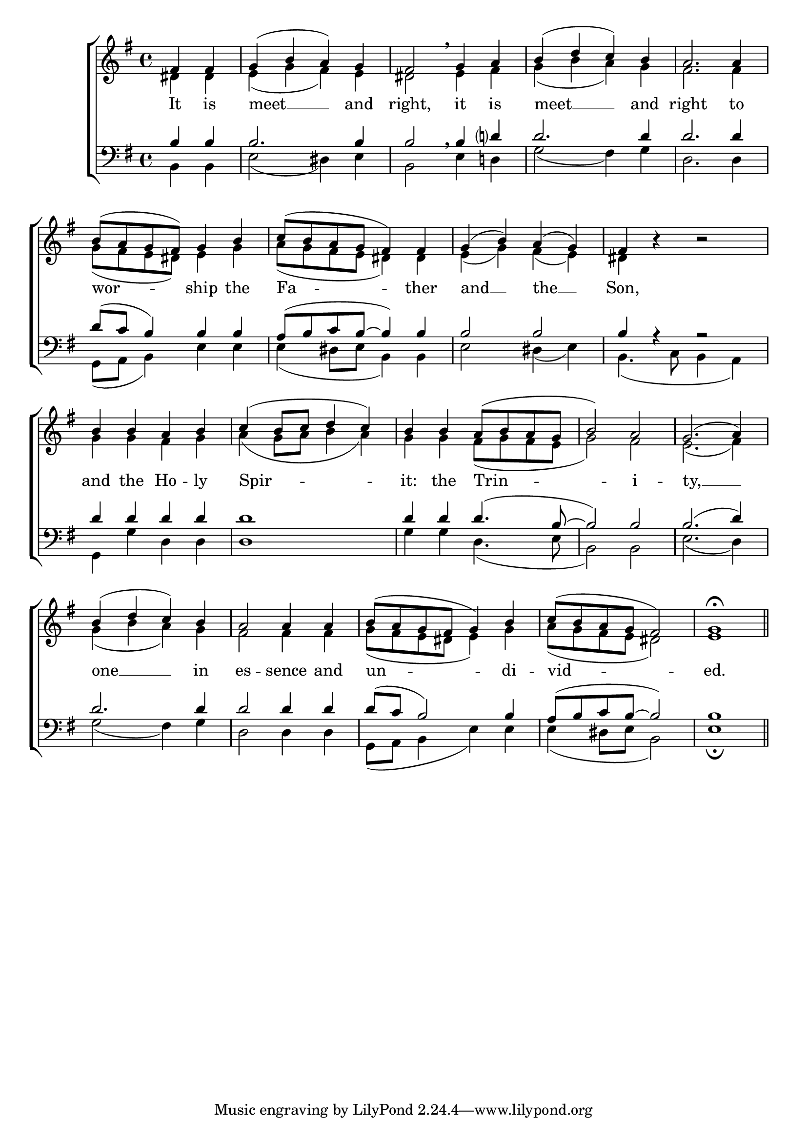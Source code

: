 \version "2.24.4"




keyTime = { \key g \major}
cadenzaMeasure = {
  \cadenzaOff
  \partial 1024 s1024
  \cadenzaOn

}

SopMusic    = \relative { 
    \override Score.BarNumber.break-visibility = #all-visible
    \time 4/4
    \partial 2
    fis'4 fis | g( b a) g | 
    fis2 \breathe g4 a | b( d c) b |
    a2. a4 | b8( a g fis) g4 b |
    c8( b a g fis4) fis | g( b) a( g) |
    fis4 b4\rest b2\rest | b4 b a b |
    c4( b8 c d4 c) | b4 b4 a8( b a g | 
    b2) a | g2.( a4) | 
    b( d c) b | a2 a4 a | 
    b8( a g fis g4) b | c8( b a g fis2) | 
    g1\fermata \section
}

AltoMusic    = \relative { 
    \override Score.BarNumber.break-visibility = #all-visible
    \time 4/4
    \partial 2
    dis'4 dis | e( g fis) e |
    dis2 e4 fis | g( b a) g |
    fis2. fis4 | g8( fis e dis) e4 g |
    a8( g fis e dis4) dis | e( g) fis( e) |
    dis4 s4 s2 | g4 g fis g |
    a4( g8 a b4 a) | g4 g fis8( g fis e |
    g2) fis | e2.( fis4) |
    g4( b a) g | fis2 fis4 fis | 
    g8( fis e dis e4) g | a8( g fis e dis2) |
    e1 \section
}

TenorMusic   = \relative {
    \override Score.BarNumber.break-visibility = #all-visible
    \time 4/4  
    \partial 2
    b4 b | b2. b4 |
    b2 \breathe b4 d? | d2. d4 | 
    d2. d4 | d8( c b4) b b | 
    a8( b c b~ b4) b | b2 b |
    b4 r4 r2 | d4 d d d |
    d1 | d4 d d4.( b8~ |
    b2) b | b2.( d4) |
    d2. d4 | d2 d4 d4 |
    d8( c b2) b4 | a8( b c b~ b2) |
    b1 \section
}

BassMusic   = \relative {
    \override Score.BarNumber.break-visibility = #all-visible
    \time 4/4  
    \partial 2
    b,4 b | e2( dis4) e |
    b2 e4 d! | g2( fis4) g |
    d2. d4 | g,8( a b4) e e |
    e4( dis8 e b4) b | e2 dis4( e) |
    b4.( c8 b4 a) | g4 g' d d |
    d1 | g4 g d4.( e8 |
    b2) b | e2.( d4) |
    g2( fis4) g | d2 d4 d |
    g,8( a b4 e) e | e( dis8 e b2) |
    e1\fermata \section
}

VerseOne = \lyricmode {
    It is meet __ and right,
    it is meet __ and right 
    to wor -- ship the Fa -- ther 
    and __ the __ Son,
    and the Ho -- ly Spir -- it:
    the Trin -- i -- ty, __ 
    one __ in es -- sence
    and un -- di -- vid -- ed.
    }


\score {
    \new ChoirStaff <<
        \new Staff 
        \with {midiInstrument = "choir aahs"} <<
            \clef "treble"
            \new Voice = "Sop"  { \voiceOne \keyTime \SopMusic}
            \new Voice = "Alto" { \voiceTwo \AltoMusic }
            \new Lyrics \lyricsto "Sop" { \VerseOne }
        >>
        \new Staff
        \with {midiInstrument = "choir aahs"} <<          
            \clef "bass"
            \new Voice = "Tenor" { \voiceOne \keyTime \TenorMusic}
            \new Voice = "Bass" { \voiceTwo \BassMusic} 
        >>
    >>
    \layout {
    \context {
        \Score
            \omit BarNumber
            \override SpacingSpanner.common-shortest-duration = #(ly:make-moment 1/16)
    }
    \context {
        \Lyrics
            \override LyricSpace.minimum-distance = #1.0
    }
    }
    \midi {
        \tempo 4 = 120
    }
}





